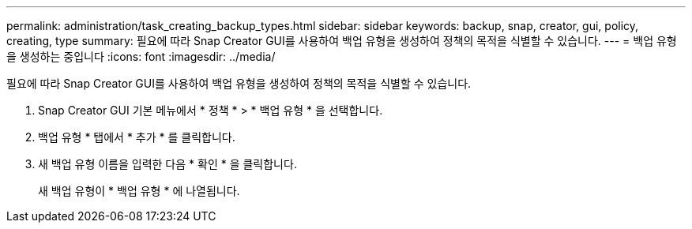 ---
permalink: administration/task_creating_backup_types.html 
sidebar: sidebar 
keywords: backup, snap, creator, gui, policy, creating, type 
summary: 필요에 따라 Snap Creator GUI를 사용하여 백업 유형을 생성하여 정책의 목적을 식별할 수 있습니다. 
---
= 백업 유형을 생성하는 중입니다
:icons: font
:imagesdir: ../media/


[role="lead"]
필요에 따라 Snap Creator GUI를 사용하여 백업 유형을 생성하여 정책의 목적을 식별할 수 있습니다.

. Snap Creator GUI 기본 메뉴에서 * 정책 * > * 백업 유형 * 을 선택합니다.
. 백업 유형 * 탭에서 * 추가 * 를 클릭합니다.
. 새 백업 유형 이름을 입력한 다음 * 확인 * 을 클릭합니다.
+
새 백업 유형이 * 백업 유형 * 에 나열됩니다.


